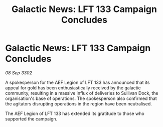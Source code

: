 :PROPERTIES:
:ID:       372c8bae-e64c-472a-a7e1-118babc2735a
:END:
#+title: Galactic News: LFT 133 Campaign Concludes
#+filetags: :galnet:

* Galactic News: LFT 133 Campaign Concludes

/08 Sep 3302/

A spokesperson for the AEF Legion of LFT 133 has announced that its appeal for gold has been enthusiastically received by the galactic community, resulting in a massive influx of deliveries to Sullivan Dock, the organisation's base of operations. The spokesperson also confirmed that the agitators disrupting operations in the region have been neutralised. 

The AEF Legion of LFT 133 has extended its gratitude to those who supported the campaign.
